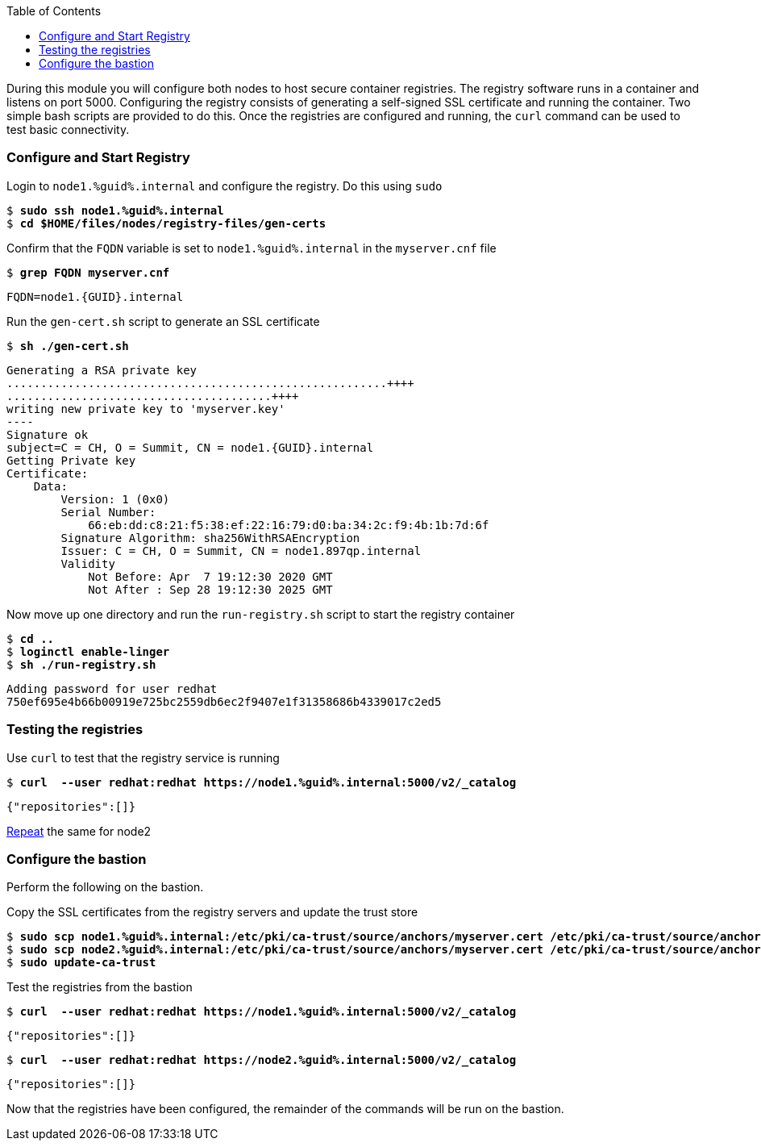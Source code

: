 :GUID: %guid%
:markup-in-source: verbatim,attributes,quotes
:toc:

During this module you will configure both nodes to host secure container registries.
The registry software runs in a container and listens on port 5000. Configuring the 
registry consists of generating a self-signed SSL certificate and running the 
container. Two simple bash scripts are provided to do this. Once the registries are
configured and running, the `curl` command can be used to test basic connectivity.

[[anchor-1]]
=== Configure and Start Registry

.Login to `node1.{GUID}.internal` and configure the registry. Do this using `sudo`
--
[source,subs="{markup-in-source}"]
----
$ *sudo ssh node1.{GUID}.internal*
$ *cd $HOME/files/nodes/registry-files/gen-certs*
----
--

.Confirm that the `FQDN` variable is set to `node1.{GUID}.internal` in the `myserver.cnf` file
--
[source,subs="{markup-in-source}"]
----
$ *grep FQDN myserver.cnf*
----
----
FQDN=node1.{GUID}.internal
----
--

.Run the `gen-cert.sh` script to generate an SSL certificate
--
[source,subs="{markup-in-source}"]
----
$ *sh ./gen-cert.sh*
----
-----
Generating a RSA private key
........................................................++++
.......................................++++
writing new private key to 'myserver.key'
----
Signature ok
subject=C = CH, O = Summit, CN = node1.{GUID}.internal
Getting Private key
Certificate:
    Data:
        Version: 1 (0x0)
        Serial Number:
            66:eb:dd:c8:21:f5:38:ef:22:16:79:d0:ba:34:2c:f9:4b:1b:7d:6f
        Signature Algorithm: sha256WithRSAEncryption
        Issuer: C = CH, O = Summit, CN = node1.897qp.internal
        Validity
            Not Before: Apr  7 19:12:30 2020 GMT
            Not After : Sep 28 19:12:30 2025 GMT
-----
--

.Now move up one directory and run the `run-registry.sh` script to start the registry container
--
[source,subs="{markup-in-source}"]
----
$ *cd ..*
$ *loginctl enable-linger*
$ *sh ./run-registry.sh*
----
----
Adding password for user redhat
750ef695e4b66b00919e725bc2559db6ec2f9407e1f31358686b4339017c2ed5
----
--

=== Testing the registries

.Use `curl` to test that the registry service is running
--
[source,subs="{markup-in-source}"]
----
$ *curl  --user redhat:redhat https://node1.{GUID}.internal:5000/v2/_catalog*
----
----
{"repositories":[]}
----
--

<<anchor-1,Repeat>> the same for node2

=== Configure the bastion

Perform the following on the bastion.

.Copy the SSL certificates from the registry servers and update the trust store
--
[source,subs="{markup-in-source}"]
----
$ *sudo scp node1.{GUID}.internal:/etc/pki/ca-trust/source/anchors/myserver.cert /etc/pki/ca-trust/source/anchors/node1.cert*
$ *sudo scp node2.{GUID}.internal:/etc/pki/ca-trust/source/anchors/myserver.cert /etc/pki/ca-trust/source/anchors/node2.cert*
$ *sudo update-ca-trust*
----
--

.Test the registries from the bastion
--
[source,subs="{markup-in-source}"]
----
$ *curl  --user redhat:redhat https://node1.{GUID}.internal:5000/v2/_catalog*
----
----
{"repositories":[]}
----
[source,subs="{markup-in-source}"]
----
$ *curl  --user redhat:redhat https://node2.{GUID}.internal:5000/v2/_catalog*
----
----
{"repositories":[]}
----
--

Now that the registries have been configured, the remainder of the commands will be run on the bastion.

